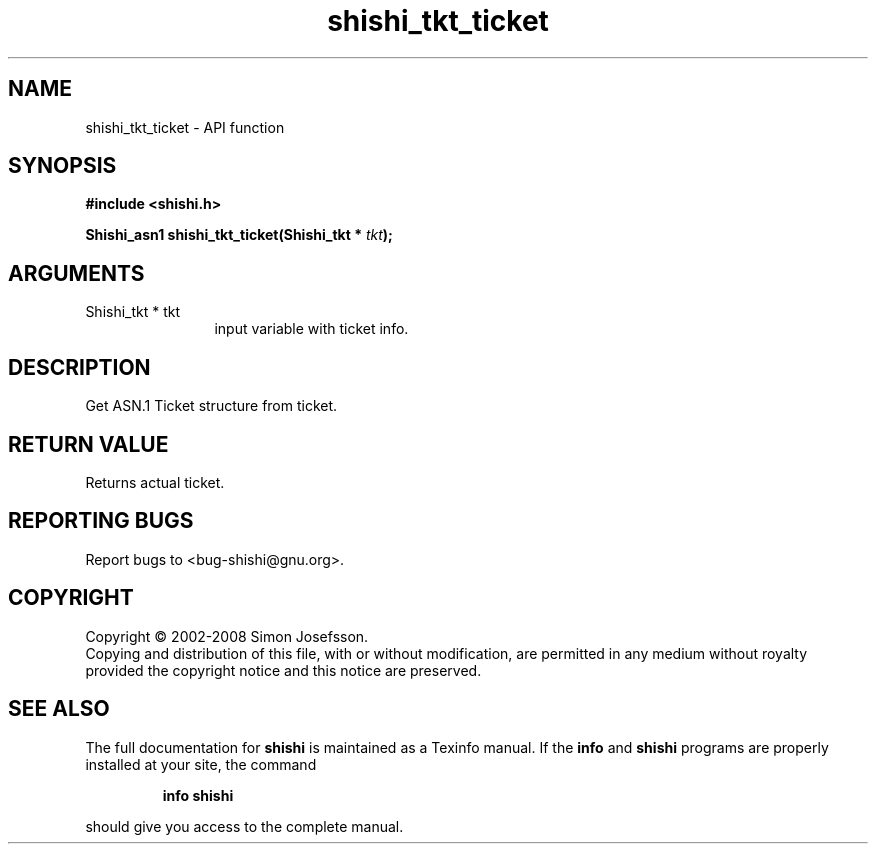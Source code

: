 .\" DO NOT MODIFY THIS FILE!  It was generated by gdoc.
.TH "shishi_tkt_ticket" 3 "0.0.39" "shishi" "shishi"
.SH NAME
shishi_tkt_ticket \- API function
.SH SYNOPSIS
.B #include <shishi.h>
.sp
.BI "Shishi_asn1 shishi_tkt_ticket(Shishi_tkt * " tkt ");"
.SH ARGUMENTS
.IP "Shishi_tkt * tkt" 12
input variable with ticket info.
.SH "DESCRIPTION"
Get ASN.1 Ticket structure from ticket.
.SH "RETURN VALUE"
Returns actual ticket.
.SH "REPORTING BUGS"
Report bugs to <bug-shishi@gnu.org>.
.SH COPYRIGHT
Copyright \(co 2002-2008 Simon Josefsson.
.br
Copying and distribution of this file, with or without modification,
are permitted in any medium without royalty provided the copyright
notice and this notice are preserved.
.SH "SEE ALSO"
The full documentation for
.B shishi
is maintained as a Texinfo manual.  If the
.B info
and
.B shishi
programs are properly installed at your site, the command
.IP
.B info shishi
.PP
should give you access to the complete manual.
